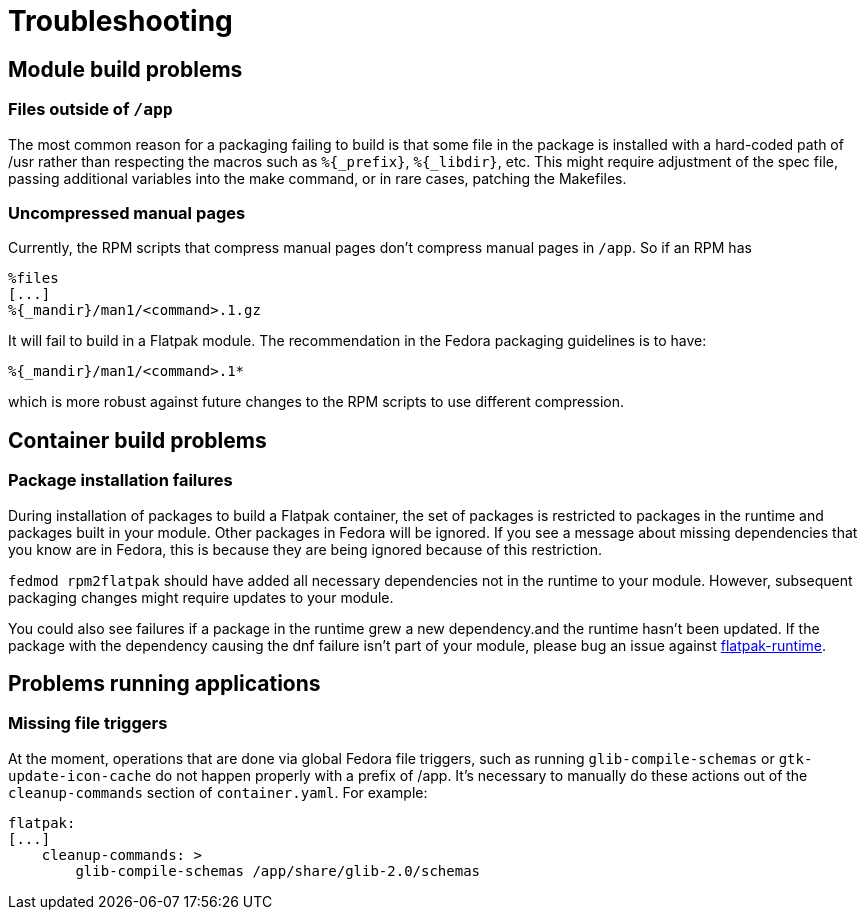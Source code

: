 = Troubleshooting

== Module build problems

=== Files outside of `/app`
The most common reason for a packaging failing to build is that some file in the
package is installed with a hard-coded path of /usr rather than respecting the
macros such as `%\{_prefix\}`, `%\{_libdir\}`, etc. This might require adjustment
of the spec file, passing additional variables into the make command, or in rare
cases, patching the Makefiles.

=== Uncompressed manual pages
Currently, the RPM scripts that compress manual pages don't compress manual pages
in `/app`. So if an RPM has

....
%files
[...]
%{_mandir}/man1/<command>.1.gz
....

It will fail to build in a Flatpak module. The recommendation in the Fedora packaging
guidelines is to have:
....
%{_mandir}/man1/<command>.1*
....

which is more robust against future changes to the RPM scripts to use different
compression.

== Container build problems

=== Package installation failures
During installation of packages to build a Flatpak container, the set of packages is
restricted to packages in the runtime and packages built in your module. Other packages
in Fedora will be ignored. If you see a message about missing dependencies that
you know are in Fedora, this is because they are being ignored because of this
restriction.

`fedmod rpm2flatpak` should have added all necessary dependencies not
in the runtime to your module. However, subsequent packaging changes
might require updates to your module.

You could also see failures if a package in the runtime grew a new dependency.and the
runtime hasn't been updated. If the package with the dependency causing the dnf failure
isn't part of your module, please bug an issue against
https://bugzilla.redhat.com/enter_bug.cgi?product=Fedora%20Modules&component=flatpak-runtime[flatpak-runtime].

== Problems running applications

=== Missing file triggers
At the moment, operations that are done via global Fedora file triggers, such as running
`glib-compile-schemas` or `gtk-update-icon-cache` do not happen properly with a prefix
of /app. It's necessary to manually do these actions out of the `cleanup-commands` section
of `container.yaml`. For example:

....
flatpak:
[...]
    cleanup-commands: >
        glib-compile-schemas /app/share/glib-2.0/schemas
....
